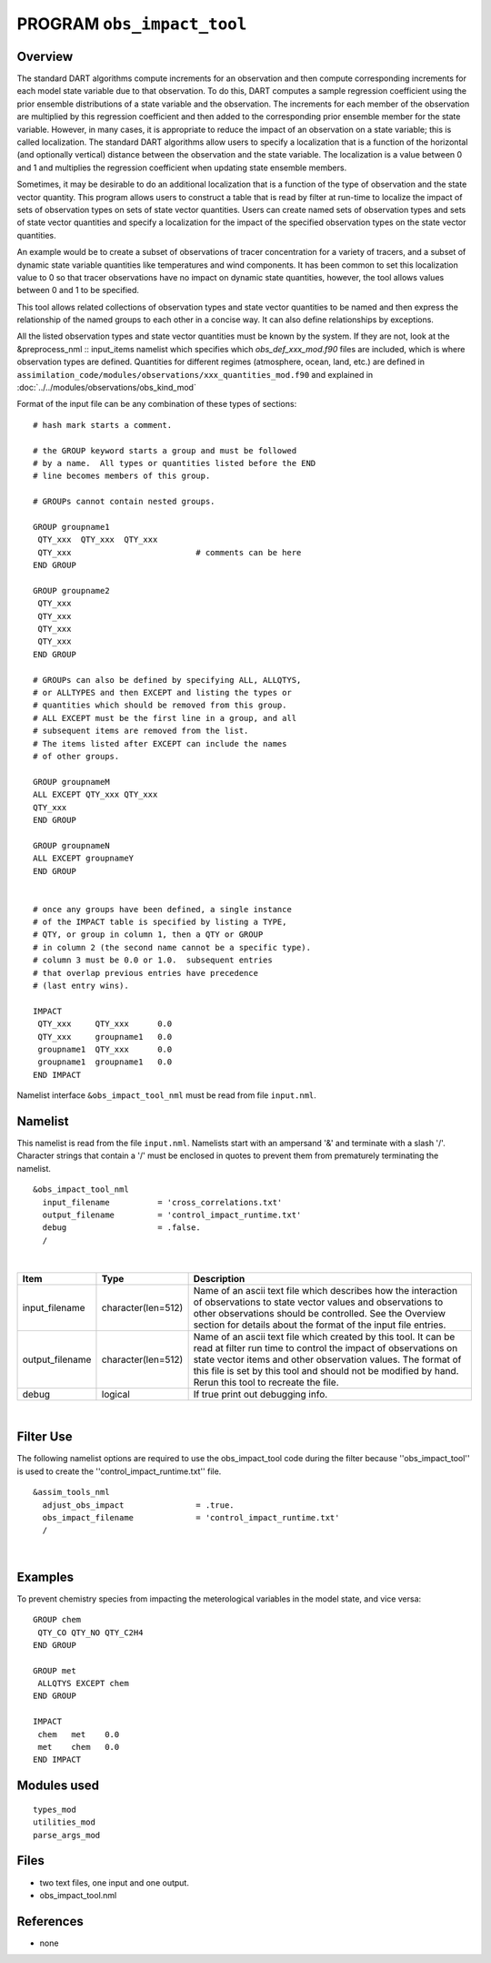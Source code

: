 PROGRAM ``obs_impact_tool``
===========================

Overview
--------

The standard DART algorithms compute increments for an observation and then compute corresponding increments for each
model state variable due to that observation. To do this, DART computes a sample regression coefficient using the prior
ensemble distributions of a state variable and the observation. The increments for each member of the observation are
multiplied by this regression coefficient and then added to the corresponding prior ensemble member for the state
variable. However, in many cases, it is appropriate to reduce the impact of an observation on a state variable; this is
called localization. The standard DART algorithms allow users to specify a localization that is a function of the
horizontal (and optionally vertical) distance between the observation and the state variable. The localization is a
value between 0 and 1 and multiplies the regression coefficient when updating state ensemble members.

Sometimes, it may be desirable to do an additional localization that is a function of the 
type of observation and the
state vector quantity. This program allows users to construct a table that is read by 
filter at run-time to localize the
impact of sets of observation types on sets of state vector quantities. Users can create 
named sets of observation types
and sets of state vector quantities and specify a localization for the impact of the 
specified observation types on the state vector quantities.

An example would be to create a subset of observations of tracer concentration for a variety of tracers, and a subset of
dynamic state variable quantities like temperatures and wind components. It has been common to set this localization
value to 0 so that tracer observations have no impact on dynamic state quantities, however, the tool allows values
between 0 and 1 to be specified.

This tool allows related collections of observation types and state vector quantities to be named and then express the
relationship of the named groups to each other in a concise way. It can also define relationships by exceptions.

All the listed observation types and state vector quantities must be known by the system.
If they are not, look at the
&preprocess_nml :: input_items namelist which specifies which *obs_def_xxx_mod.f90* files 
are included, which is where observation types are defined.
Quantities for different regimes (atmosphere, ocean, land, etc.) are defined in
``assimilation_code/modules/observations/xxx_quantities_mod.f90`` and explained in
:doc:`../../modules/observations/obs_kind_mod`

Format of the input file can be any combination of these types of sections:

.. container::

   ::



      # hash mark starts a comment.

      # the GROUP keyword starts a group and must be followed
      # by a name.  All types or quantities listed before the END
      # line becomes members of this group.

      # GROUPs cannot contain nested groups.

      GROUP groupname1
       QTY_xxx  QTY_xxx  QTY_xxx
       QTY_xxx                          # comments can be here
      END GROUP

      GROUP groupname2
       QTY_xxx  
       QTY_xxx  
       QTY_xxx
       QTY_xxx
      END GROUP

      # GROUPs can also be defined by specifying ALL, ALLQTYS,
      # or ALLTYPES and then EXCEPT and listing the types or
      # quantities which should be removed from this group.
      # ALL EXCEPT must be the first line in a group, and all
      # subsequent items are removed from the list.
      # The items listed after EXCEPT can include the names
      # of other groups.

      GROUP groupnameM
      ALL EXCEPT QTY_xxx QTY_xxx
      QTY_xxx
      END GROUP

      GROUP groupnameN
      ALL EXCEPT groupnameY
      END GROUP


      # once any groups have been defined, a single instance
      # of the IMPACT table is specified by listing a TYPE,
      # QTY, or group in column 1, then a QTY or GROUP
      # in column 2 (the second name cannot be a specific type).
      # column 3 must be 0.0 or 1.0.  subsequent entries
      # that overlap previous entries have precedence
      # (last entry wins).

      IMPACT
       QTY_xxx     QTY_xxx      0.0
       QTY_xxx     groupname1   0.0
       groupname1  QTY_xxx      0.0
       groupname1  groupname1   0.0
      END IMPACT

Namelist interface ``&obs_impact_tool_nml`` must be read from file ``input.nml``.

Namelist
--------

This namelist is read from the file ``input.nml``. Namelists start with an ampersand '&' and terminate with a slash '/'.
Character strings that contain a '/' must be enclosed in quotes to prevent them from prematurely terminating the
namelist.

::

   &obs_impact_tool_nml
     input_filename          = 'cross_correlations.txt'
     output_filename         = 'control_impact_runtime.txt'
     debug                   = .false.
     /

| 

.. container::

   +-----------------+--------------------+-----------------------------------------------------------------------------+
   | Item            | Type               | Description                                                                 |
   +=================+====================+=============================================================================+
   | input_filename  | character(len=512) | Name of an ascii text file which describes how the interaction of           |
   |                 |                    | observations to state vector values and observations to other observations  |
   |                 |                    | should be controlled. See the Overview section for details about the format |
   |                 |                    | of the input file entries.                                                  |
   +-----------------+--------------------+-----------------------------------------------------------------------------+
   | output_filename | character(len=512) | Name of an ascii text file which created by this tool. It can be read at    |
   |                 |                    | filter run time to control the impact of observations on state vector items |
   |                 |                    | and other observation values. The format of this file is set by this tool   |
   |                 |                    | and should not be modified by hand. Rerun this tool to recreate the file.   |
   +-----------------+--------------------+-----------------------------------------------------------------------------+
   | debug           | logical            | If true print out debugging info.                                           |
   +-----------------+--------------------+-----------------------------------------------------------------------------+

|

Filter Use
--------
The following namelist options are required to use the obs_impact_tool code during the filter because ''obs_impact_tool'' is used to create the ''control_impact_runtime.txt'' file.  

::

   &assim_tools_nml
     adjust_obs_impact               = .true.
     obs_impact_filename             = 'control_impact_runtime.txt'
     /

|

Examples
--------

To prevent chemistry species from impacting the meterological variables in the model state, and vice versa:

.. container::

   ::

      GROUP chem
       QTY_CO QTY_NO QTY_C2H4
      END GROUP

      GROUP met
       ALLQTYS EXCEPT chem
      END GROUP

      IMPACT
       chem   met    0.0
       met    chem   0.0
      END IMPACT

Modules used
------------

::

   types_mod
   utilities_mod
   parse_args_mod

Files
-----

-  two text files, one input and one output.
-  obs_impact_tool.nml

References
----------

-  none
